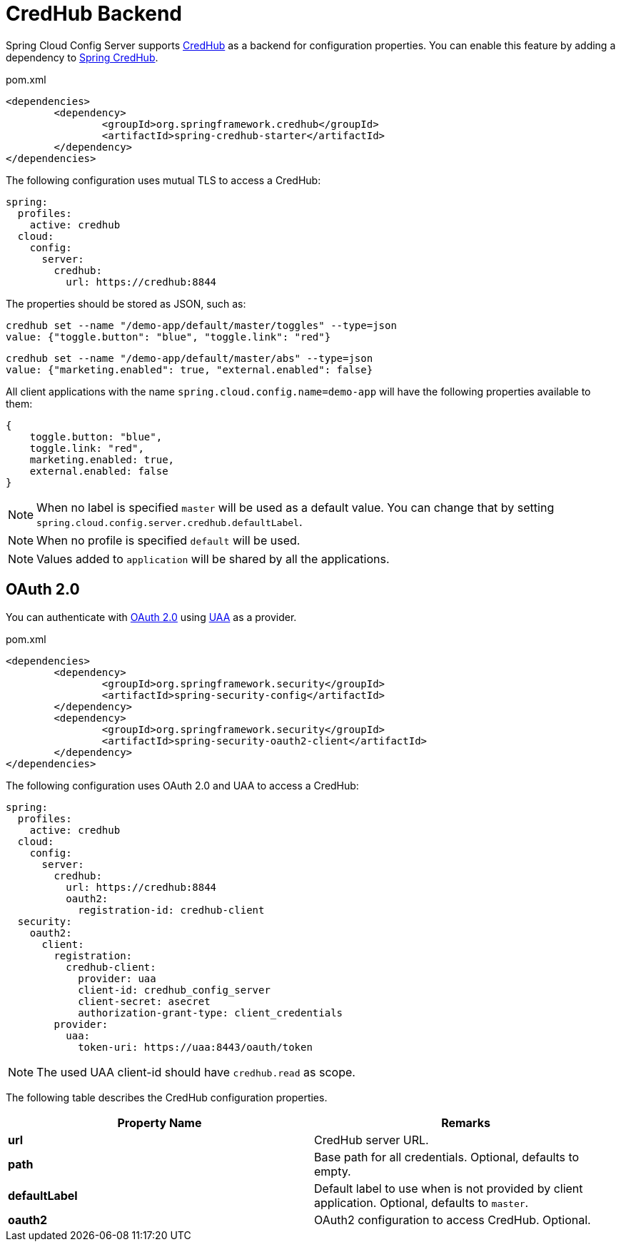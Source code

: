 [[credhub-backend]]
= CredHub Backend

Spring Cloud Config Server supports link:https://docs.cloudfoundry.org/credhub[CredHub] as a backend for configuration properties.
You can enable this feature by adding a dependency to link:https://spring.io/projects/spring-credhub[Spring CredHub].

[source,xml,indent=0]
.pom.xml
----
	<dependencies>
		<dependency>
			<groupId>org.springframework.credhub</groupId>
			<artifactId>spring-credhub-starter</artifactId>
		</dependency>
	</dependencies>
----

The following configuration uses mutual TLS to access a CredHub:

[source,yaml]
----
spring:
  profiles:
    active: credhub
  cloud:
    config:
      server:
        credhub:
          url: https://credhub:8844
----

The properties should be stored as JSON, such as:
[source,sh]
----
credhub set --name "/demo-app/default/master/toggles" --type=json
value: {"toggle.button": "blue", "toggle.link": "red"}
----
[source,sh]
----
credhub set --name "/demo-app/default/master/abs" --type=json
value: {"marketing.enabled": true, "external.enabled": false}
----

All client applications with the name `spring.cloud.config.name=demo-app` will have the following properties available to them:

----
{
    toggle.button: "blue",
    toggle.link: "red",
    marketing.enabled: true,
    external.enabled: false
}
----

NOTE: When no label is specified `master` will be used as a default value. You can change that by setting `spring.cloud.config.server.credhub.defaultLabel`.

NOTE: When no profile is specified `default` will be used.

NOTE: Values added to `application` will be shared by all the applications.

[[oauth-2-0]]
== OAuth 2.0
You can authenticate with link:https://oauth.net/2/[OAuth 2.0] using link:https://docs.cloudfoundry.org/concepts/architecture/uaa.html[UAA] as a provider.

[source,xml,indent=0]
.pom.xml
----
	<dependencies>
		<dependency>
			<groupId>org.springframework.security</groupId>
			<artifactId>spring-security-config</artifactId>
		</dependency>
		<dependency>
			<groupId>org.springframework.security</groupId>
			<artifactId>spring-security-oauth2-client</artifactId>
		</dependency>
	</dependencies>
----

The following configuration uses OAuth 2.0 and UAA to access a CredHub:
[source,yaml]
----
spring:
  profiles:
    active: credhub
  cloud:
    config:
      server:
        credhub:
          url: https://credhub:8844
          oauth2:
            registration-id: credhub-client
  security:
    oauth2:
      client:
        registration:
          credhub-client:
            provider: uaa
            client-id: credhub_config_server
            client-secret: asecret
            authorization-grant-type: client_credentials
        provider:
          uaa:
            token-uri: https://uaa:8443/oauth/token
----

NOTE: The used UAA client-id should have `credhub.read` as scope.

The following table describes the CredHub configuration properties.

|===
|Property Name |Remarks

|*url*
|CredHub server URL.

|*path*
|Base path for all credentials. Optional, defaults to empty.

|*defaultLabel*
| Default label to use when is not provided by client application. Optional, defaults to `master`.

|*oauth2*
| OAuth2 configuration to access CredHub. Optional.

|===
